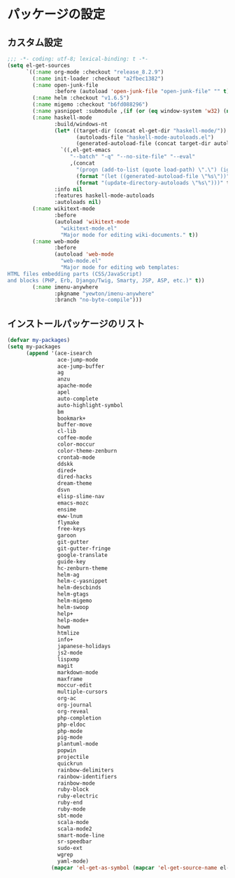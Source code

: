 #+STARTUP: showall

* パッケージの設定

** カスタム設定
#+BEGIN_SRC emacs-lisp :padline no
;;; -*- coding: utf-8; lexical-binding: t -*-
(setq el-get-sources
      `((:name org-mode :checkout "release_8.2.9")
        (:name init-loader :checkout "a2fbec1382")
        (:name open-junk-file
               :before (autoload 'open-junk-file "open-junk-file" "" t))
        (:name helm :checkout "v1.6.5")
        (:name migemo :checkout "b6fd088296")
        (:name yasnippet :submodule ,(if (or (eq window-system 'w32) (null window-system)) nil t))
        (:name haskell-mode
               :build/windows-nt
               (let* ((target-dir (concat el-get-dir "haskell-mode/"))
                      (autoloads-file "haskell-mode-autoloads.el")
                      (generated-autoload-file (concat target-dir autoloads-file)))
                 `((,el-get-emacs
                    "--batch" "-q" "--no-site-file" "--eval"
                    ,(concat
                      "(progn (add-to-list (quote load-path) \".\") (ignore-errors (byte-recompile-directory \".\" 0))"
                      (format "(let ((generated-autoload-file \"%s\"))" generated-autoload-file)
                      (format "(update-directory-autoloads \"%s\")))" target-dir)))))
               :info nil
               :features haskell-mode-autoloads
               :autoloads nil)
        (:name wikitext-mode
               :before
               (autoload 'wikitext-mode
                 "wikitext-mode.el"
                 "Major mode for editing wiki-documents." t))
        (:name web-mode
               :before
               (autoload 'web-mode
                 "web-mode.el"
                 "Major mode for editing web templates:
HTML files embedding parts (CSS/JavaScript)
and blocks (PHP, Erb, Django/Twig, Smarty, JSP, ASP, etc.)" t))
        (:name imenu-anywhere
               :pkgname "yewton/imenu-anywhere"
               :branch "no-byte-compile")))
#+END_SRC

** インストールパッケージのリスト
#+BEGIN_SRC emacs-lisp
(defvar my-packages)
(setq my-packages
      (append '(ace-isearch
                ace-jump-mode
                ace-jump-buffer
                ag
                anzu
                apache-mode
                apel
                auto-complete
                auto-highlight-symbol
                bm
                bookmark+
                buffer-move
                cl-lib
                coffee-mode
                color-moccur
                color-theme-zenburn
                crontab-mode
                ddskk
                dired+
                dired-hacks
                dream-theme
                dsvn
                elisp-slime-nav
                emacs-mozc
                ensime
                eww-lnum
                flymake
                free-keys
                garoon
                git-gutter
                git-gutter-fringe
                google-translate
                guide-key
                hc-zenburn-theme
                helm-ag
                helm-c-yasnippet
                helm-descbinds
                helm-gtags
                helm-migemo
                helm-swoop
                help+
                help-mode+
                howm
                htmlize
                info+
                japanese-holidays
                js2-mode
                lispxmp
                magit
                markdown-mode
                maxframe
                moccur-edit
                multiple-cursors
                org-ac
                org-journal
                org-reveal
                php-completion
                php-eldoc
                php-mode
                pig-mode
                plantuml-mode
                popwin
                projectile
                quickrun
                rainbow-delimiters
                rainbow-identifiers
                rainbow-mode
                ruby-block
                ruby-electric
                ruby-end
                ruby-mode
                sbt-mode
                scala-mode
                scala-mode2
                smart-mode-line
                sr-speedbar
                sudo-ext
                wgrep
                yaml-mode)
              (mapcar 'el-get-as-symbol (mapcar 'el-get-source-name el-get-sources))))
#+END_SRC
